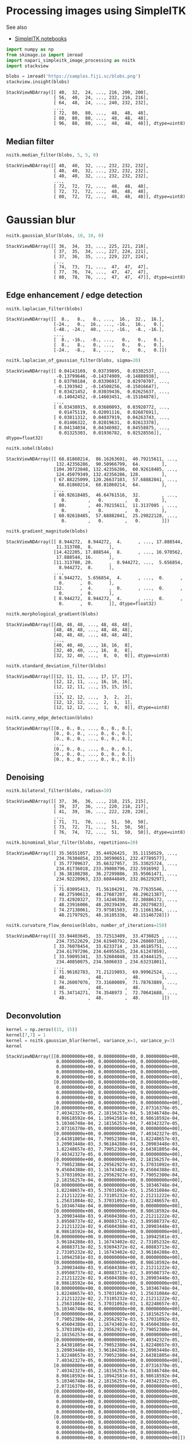 <<a3779d27-e253-458a-ab7a-5408dc9545f2>>
* Processing images using SimpleITK
  :PROPERTIES:
  :CUSTOM_ID: processing-images-using-simpleitk
  :END:
See also

- [[https://github.com/InsightSoftwareConsortium/SimpleITK-Notebooks][SimpleITK
  notebooks]]

<<36ad16e3>>
#+begin_src python
import numpy as np
from skimage.io import imread
import napari_simpleitk_image_processing as nsitk
import stackview
#+end_src

<<7e1c47f4>>
#+begin_src python
blobs = imread('https://samples.fiji.sc/blobs.png')
stackview.insight(blobs)
#+end_src

#+begin_example
StackViewNDArray([[ 40,  32,  24, ..., 216, 200, 200],
                  [ 56,  40,  24, ..., 232, 216, 216],
                  [ 64,  48,  24, ..., 240, 232, 232],
                  ...,
                  [ 72,  80,  80, ...,  48,  48,  48],
                  [ 80,  80,  80, ...,  48,  48,  48],
                  [ 96,  88,  80, ...,  48,  48,  48]], dtype=uint8)
#+end_example

<<8dec9a63>>
** Median filter
   :PROPERTIES:
   :CUSTOM_ID: median-filter
   :END:

<<766b55d8>>
#+begin_src python
nsitk.median_filter(blobs, 5, 5, 0)
#+end_src

#+begin_example
StackViewNDArray([[ 40,  40,  32, ..., 232, 232, 232],
                  [ 40,  40,  32, ..., 232, 232, 232],
                  [ 40,  40,  32, ..., 232, 232, 232],
                  ...,
                  [ 72,  72,  72, ...,  48,  48,  48],
                  [ 72,  72,  72, ...,  48,  48,  48],
                  [ 80,  72,  72, ...,  48,  48,  48]], dtype=uint8)
#+end_example

<<76f76984>>
* Gaussian blur
  :PROPERTIES:
  :CUSTOM_ID: gaussian-blur
  :END:

<<68b7f41b>>
#+begin_src python
nsitk.gaussian_blur(blobs, 10, 10, 0)
#+end_src

#+begin_example
StackViewNDArray([[ 36,  34,  33, ..., 225, 221, 218],
                  [ 37,  35,  34, ..., 227, 224, 221],
                  [ 37,  36,  35, ..., 229, 227, 224],
                  ...,
                  [ 74,  73,  71, ...,  47,  47,  47],
                  [ 77,  76,  74, ...,  47,  47,  47],
                  [ 80,  78,  76, ...,  47,  47,  47]], dtype=uint8)
#+end_example

<<cd221f10>>
** Edge enhancement / edge detection
   :PROPERTIES:
   :CUSTOM_ID: edge-enhancement--edge-detection
   :END:

<<056b6ef8>>
#+begin_src python
nsitk.laplacian_filter(blobs)
#+end_src

#+begin_example
StackViewNDArray([[  8.,   8.,   8., ...,  16.,  32.,  16.],
                  [-24.,   0.,  16., ..., -16.,  16.,   0.],
                  [-48., -24.,  40., ..., -16.,  -8., -16.],
                  ...,
                  [  8., -16.,  -8., ...,   0.,   0.,   0.],
                  [  8.,   8.,   0., ...,   0.,   0.,   0.],
                  [-24.,  -8.,   8., ...,   0.,   0.,   0.]])
#+end_example

<<6dcabad6>>
#+begin_src python
nsitk.laplacian_of_gaussian_filter(blobs, sigma=20)
#+end_src

#+begin_example
StackViewNDArray([[ 0.04143169,  0.03739895,  0.03302537, ...,
                   -0.13799646, -0.14374909, -0.14888938],
                  [ 0.03790184,  0.03396917,  0.02970707, ...,
                   -0.1393942 , -0.14508256, -0.15016647],
                  [ 0.03421452,  0.03039436,  0.02625637, ...,
                   -0.14042452, -0.14603451, -0.15104878],
                  ...,
                  [ 0.03438915,  0.03680093,  0.03920772, ...,
                    0.01475119,  0.02091116,  0.02687691],
                  [ 0.03811312,  0.04037919,  0.04263743, ...,
                    0.01406322,  0.02019631,  0.02613378],
                  [ 0.04134034,  0.04346982,  0.04558875, ...,
                    0.01325303,  0.01936782,  0.02528556]], dtype=float32)
#+end_example

<<74d2b06a>>
#+begin_src python
nsitk.sobel(blobs)
#+end_src

#+begin_example
StackViewNDArray([[ 68.81860214,  86.16263691,  40.79215611, ...,
                   132.42356286,  90.50966799,  64.        ],
                  [104.30723848, 132.42356286,  60.92618485, ...,
                   124.45079349, 132.42356286, 128.        ],
                  [ 67.88225099, 120.26637103,  57.68882041, ...,
                    68.81860214,  68.81860214,  64.        ],
                  ...,
                  [ 60.92618485,  46.64761516,  32.        , ...,
                     0.        ,   0.        ,   0.        ],
                  [ 80.        ,  40.79215611,  11.3137085 , ...,
                     0.        ,   0.        ,   0.        ],
                  [ 60.92618485,  57.68882041,  25.29822128, ...,
                     0.        ,   0.        ,   0.        ]])
#+end_example

<<b1ddde24>>
#+begin_src python
nsitk.gradient_magnitude(blobs)
#+end_src

#+begin_example
StackViewNDArray([[ 8.944272,  8.944272,  4.      , ..., 17.888544,
                   11.313708,  8.      ],
                  [14.422205, 17.888544,  8.      , ..., 16.970562,
                   17.888544, 16.      ],
                  [11.313708, 20.      ,  8.944272, ...,  5.656854,
                    8.944272,  8.      ],
                  ...,
                  [ 8.944272,  5.656854,  4.      , ...,  0.      ,
                    0.      ,  0.      ],
                  [12.      ,  4.      ,  0.      , ...,  0.      ,
                    0.      ,  0.      ],
                  [ 8.944272,  8.944272,  4.      , ...,  0.      ,
                    0.      ,  0.      ]], dtype=float32)
#+end_example

<<bf8eeb75>>
#+begin_src python
nsitk.morphological_gradient(blobs)
#+end_src

#+begin_example
StackViewNDArray([[48, 48, 48, ..., 48, 48, 48],
                  [48, 48, 48, ..., 48, 48, 48],
                  [48, 48, 48, ..., 48, 48, 48],
                  ...,
                  [40, 40, 40, ..., 16, 16,  8],
                  [32, 40, 40, ..., 16,  8,  8],
                  [32, 32, 40, ...,  8,  0,  0]], dtype=uint8)
#+end_example

<<8cfbfc64>>
#+begin_src python
nsitk.standard_deviation_filter(blobs)
#+end_src

#+begin_example
StackViewNDArray([[12, 11, 11, ..., 17, 17, 17],
                  [12, 12, 11, ..., 16, 16, 16],
                  [12, 12, 11, ..., 15, 15, 15],
                  ...,
                  [13, 12, 12, ...,  3,  2,  2],
                  [12, 12, 12, ...,  2,  1,  1],
                  [12, 12, 12, ...,  1,  0,  0]], dtype=uint8)
#+end_example

<<32804dfe>>
#+begin_src python
nsitk.canny_edge_detection(blobs)
#+end_src

#+begin_example
StackViewNDArray([[0., 0., 0., ..., 0., 0., 0.],
                  [0., 0., 0., ..., 0., 0., 0.],
                  [0., 0., 0., ..., 0., 0., 0.],
                  ...,
                  [0., 0., 0., ..., 0., 0., 0.],
                  [0., 0., 0., ..., 0., 0., 0.],
                  [0., 0., 0., ..., 0., 0., 0.]])
#+end_example

<<0c396d66>>
** Denoising
   :PROPERTIES:
   :CUSTOM_ID: denoising
   :END:

<<a9082cb0>>
#+begin_src python
nsitk.bilateral_filter(blobs, radius=10)
#+end_src

#+begin_example
StackViewNDArray([[ 37,  36,  36, ..., 218, 215, 215],
                  [ 39,  37,  36, ..., 220, 218, 217],
                  [ 41,  39,  36, ..., 222, 220, 220],
                  ...,
                  [ 71,  71,  70, ...,  51,  50,  50],
                  [ 73,  72,  71, ...,  51,  50,  50],
                  [ 76,  74,  72, ...,  51,  50,  50]], dtype=uint8)
#+end_example

<<92f0086f>>
#+begin_src python
nsitk.binominal_blur_filter(blobs, repetitions=20)
#+end_src

#+begin_example
StackViewNDArray([[ 35.56551057,  35.44926425,  35.11150529, ...,
                   234.76304854, 233.30590651, 232.47789577],
                  [ 35.77709637,  35.66327957,  35.33025724, ...,
                   234.81736018, 233.39808796, 232.5916992 ],
                  [ 36.38108298,  36.27299886,  35.95061471, ...,
                   234.92220963, 233.60844849, 232.86229297],
                  ...,
                  [ 71.83095413,  71.56104291,  70.77635546, ...,
                    48.27590613,  48.27687207,  48.29621387],
                  [ 73.42920327,  73.14246398,  72.30886172, ...,
                    48.23916006,  48.20239439,  48.20279823],
                  [ 74.27138061,  73.97581503,  73.11661364, ...,
                    48.21797925,  48.16105336,  48.15146728]])
#+end_example

<<6da97f56>>
#+begin_src python
nsitk.curvature_flow_denoise(blobs, number_of_iterations=150)
#+end_src

#+begin_example
StackViewNDArray([[ 33.94403645,  33.72513409,  33.4730825 , ...,
                   234.73522629, 234.61940792, 234.26080718],
                  [ 33.76078454,  33.6233714 ,  33.46185751, ...,
                   234.61797296, 234.64955635, 234.61247859],
                  [ 33.59095341,  33.52604048,  33.43444125, ...,
                   234.40850075, 234.5806033 , 234.63231801],
                  ...,
                  [ 71.96102783,  71.21219893,  69.99962524, ...,
                    48.        ,  48.        ,  48.        ],
                  [ 74.26007076,  73.31680089,  71.78763889, ...,
                    48.        ,  48.        ,  48.        ],
                  [ 75.34714271,  74.3548973 ,  72.70641688, ...,
                    48.        ,  48.        ,  48.        ]])
#+end_example

<<9b3b21a1>>
** Deconvolution
   :PROPERTIES:
   :CUSTOM_ID: deconvolution
   :END:

<<ffe9d20a>>
#+begin_src python
kernel = np.zeros((15, 15))
kernel[7,7] = 1
kernel = nsitk.gaussian_blur(kernel, variance_x=3, variance_y=3)
kernel
#+end_src

#+begin_example
StackViewNDArray([[0.00000000e+00, 0.00000000e+00, 0.00000000e+00,
                   0.00000000e+00, 0.00000000e+00, 0.00000000e+00,
                   0.00000000e+00, 0.00000000e+00, 0.00000000e+00,
                   0.00000000e+00, 0.00000000e+00, 0.00000000e+00,
                   0.00000000e+00, 0.00000000e+00, 0.00000000e+00],
                  [0.00000000e+00, 0.00000000e+00, 0.00000000e+00,
                   0.00000000e+00, 0.00000000e+00, 0.00000000e+00,
                   0.00000000e+00, 0.00000000e+00, 0.00000000e+00,
                   0.00000000e+00, 0.00000000e+00, 0.00000000e+00,
                   0.00000000e+00, 0.00000000e+00, 0.00000000e+00],
                  [0.00000000e+00, 0.00000000e+00, 2.07316370e-05,
                   7.40342327e-05, 2.18156257e-04, 5.10346748e-04,
                   8.98618592e-04, 1.10942581e-03, 8.98618592e-04,
                   5.10346748e-04, 2.18156257e-04, 7.40342327e-05,
                   2.07316370e-05, 0.00000000e+00, 0.00000000e+00],
                  [0.00000000e+00, 0.00000000e+00, 7.40342327e-05,
                   2.64381805e-04, 7.79052380e-04, 1.82248657e-03,
                   3.20903448e-03, 3.96184288e-03, 3.20903448e-03,
                   1.82248657e-03, 7.79052380e-04, 2.64381805e-04,
                   7.40342327e-05, 0.00000000e+00, 0.00000000e+00],
                  [0.00000000e+00, 0.00000000e+00, 2.18156257e-04,
                   7.79052380e-04, 2.29562927e-03, 5.37031092e-03,
                   9.45604388e-03, 1.16743402e-02, 9.45604388e-03,
                   5.37031092e-03, 2.29562927e-03, 7.79052380e-04,
                   2.18156257e-04, 0.00000000e+00, 0.00000000e+00],
                  [0.00000000e+00, 0.00000000e+00, 5.10346748e-04,
                   1.82248657e-03, 5.37031092e-03, 1.25631084e-02,
                   2.21211222e-02, 2.73105232e-02, 2.21211222e-02,
                   1.25631084e-02, 5.37031092e-03, 1.82248657e-03,
                   5.10346748e-04, 0.00000000e+00, 0.00000000e+00],
                  [0.00000000e+00, 0.00000000e+00, 8.98618592e-04,
                   3.20903448e-03, 9.45604388e-03, 2.21211222e-02,
                   3.89508737e-02, 4.80883713e-02, 3.89508737e-02,
                   2.21211222e-02, 9.45604388e-03, 3.20903448e-03,
                   8.98618592e-04, 0.00000000e+00, 0.00000000e+00],
                  [0.00000000e+00, 0.00000000e+00, 1.10942581e-03,
                   3.96184288e-03, 1.16743402e-02, 2.73105232e-02,
                   4.80883713e-02, 5.93694372e-02, 4.80883713e-02,
                   2.73105232e-02, 1.16743402e-02, 3.96184288e-03,
                   1.10942581e-03, 0.00000000e+00, 0.00000000e+00],
                  [0.00000000e+00, 0.00000000e+00, 8.98618592e-04,
                   3.20903448e-03, 9.45604388e-03, 2.21211222e-02,
                   3.89508737e-02, 4.80883713e-02, 3.89508737e-02,
                   2.21211222e-02, 9.45604388e-03, 3.20903448e-03,
                   8.98618592e-04, 0.00000000e+00, 0.00000000e+00],
                  [0.00000000e+00, 0.00000000e+00, 5.10346748e-04,
                   1.82248657e-03, 5.37031092e-03, 1.25631084e-02,
                   2.21211222e-02, 2.73105232e-02, 2.21211222e-02,
                   1.25631084e-02, 5.37031092e-03, 1.82248657e-03,
                   5.10346748e-04, 0.00000000e+00, 0.00000000e+00],
                  [0.00000000e+00, 0.00000000e+00, 2.18156257e-04,
                   7.79052380e-04, 2.29562927e-03, 5.37031092e-03,
                   9.45604388e-03, 1.16743402e-02, 9.45604388e-03,
                   5.37031092e-03, 2.29562927e-03, 7.79052380e-04,
                   2.18156257e-04, 0.00000000e+00, 0.00000000e+00],
                  [0.00000000e+00, 0.00000000e+00, 7.40342327e-05,
                   2.64381805e-04, 7.79052380e-04, 1.82248657e-03,
                   3.20903448e-03, 3.96184288e-03, 3.20903448e-03,
                   1.82248657e-03, 7.79052380e-04, 2.64381805e-04,
                   7.40342327e-05, 0.00000000e+00, 0.00000000e+00],
                  [0.00000000e+00, 0.00000000e+00, 2.07316370e-05,
                   7.40342327e-05, 2.18156257e-04, 5.10346748e-04,
                   8.98618592e-04, 1.10942581e-03, 8.98618592e-04,
                   5.10346748e-04, 2.18156257e-04, 7.40342327e-05,
                   2.07316370e-05, 0.00000000e+00, 0.00000000e+00],
                  [0.00000000e+00, 0.00000000e+00, 0.00000000e+00,
                   0.00000000e+00, 0.00000000e+00, 0.00000000e+00,
                   0.00000000e+00, 0.00000000e+00, 0.00000000e+00,
                   0.00000000e+00, 0.00000000e+00, 0.00000000e+00,
                   0.00000000e+00, 0.00000000e+00, 0.00000000e+00],
                  [0.00000000e+00, 0.00000000e+00, 0.00000000e+00,
                   0.00000000e+00, 0.00000000e+00, 0.00000000e+00,
                   0.00000000e+00, 0.00000000e+00, 0.00000000e+00,
                   0.00000000e+00, 0.00000000e+00, 0.00000000e+00,
                   0.00000000e+00, 0.00000000e+00, 0.00000000e+00]])
#+end_example

<<f92e6cde>>
#+begin_src python
nsitk.richardson_lucy_deconvolution(blobs, kernel)
#+end_src

#+begin_example
StackViewNDArray([[ 43.83245666,  26.81790698,  14.91160491, ...,
                   211.35817734, 188.64286128, 185.95219472],
                  [ 76.59179201,  38.84667003,  16.36094758, ...,
                   234.20469078, 212.65568984, 210.19295382],
                  [ 83.5561574 ,  47.00775022,  18.09241321, ...,
                   249.58045699, 237.62628193, 235.30606438],
                  ...,
                  [ 66.97847756,  80.74987515,  85.84440382, ...,
                    47.1919825 ,  46.56816509,  46.60000493],
                  [ 81.8243559 ,  84.54477811,  85.95353275, ...,
                    46.63096005,  46.19254804,  46.52328468],
                  [106.55526755,  95.76158211,  84.16270399, ...,
                    46.14923815,  45.65454142,  46.05176431]])
#+end_example

<<b3643ac9>>
#+begin_src python
nsitk.wiener_deconvolution(blobs, kernel)
#+end_src

#+begin_example
StackViewNDArray([[-3.19548839e+02,  2.04451487e+02,  1.04841780e+02,
                   ..., -1.12294425e+02, -4.56854602e+02,
                    7.82500372e+01],
                  [-2.84934726e+02,  2.16582708e+02,  5.93714472e+01,
                   ...,  7.50198987e+01, -2.87164252e+01,
                    5.82257909e+02],
                  [-1.37726173e+02,  3.80843414e+02,  7.34047268e+01,
                   ...,  4.05168866e+02,  3.61567771e+02,
                    1.07458198e+03],
                  ...,
                  [ 2.11035315e+02,  7.03694564e+01,  1.14019646e+02,
                   ..., -1.72707341e+02, -1.92517887e+02,
                   -3.47929656e+02],
                  [ 1.66002803e+02,  2.71788514e+01, -9.87918137e-02,
                   ...,  2.12195907e+02,  1.41878134e+02,
                    9.40330836e+00],
                  [ 1.85390826e+02,  2.08516391e+01,  4.54073732e+01,
                   ...,  2.37085245e+02,  3.10593709e+02,
                    2.49402887e+02]])
#+end_example

<<1e6d2f4f>>
#+begin_src python
nsitk.tikhonov_deconvolution(blobs, kernel, regularization_constant=0.5)
#+end_src

#+begin_example
StackViewNDArray([[ 29.53713205,  23.79447052,  17.99095403, ...,
                   146.64840885, 139.69083518, 135.69531842],
                  [ 32.43096945,  26.24976008,  20.3389355 , ...,
                   152.07760507, 146.36281506, 143.01025057],
                  [ 31.57203508,  26.67702692,  22.44295313, ...,
                   157.34034337, 152.8851905 , 150.20066893],
                  ...,
                  [ 50.09552598,  51.33430291,  51.75396249, ...,
                    31.93115703,  31.8491745 ,  31.79274509],
                  [ 55.15120207,  54.90066768,  53.94418082, ...,
                    32.05843939,  32.00518694,  31.97868156],
                  [ 59.74229131,  57.81152308,  55.27038689, ...,
                    32.30391371,  32.27966139,  32.27369132]])
#+end_example

<<641cd5eb>>
** Background / foreground removal
   :PROPERTIES:
   :CUSTOM_ID: background--foreground-removal
   :END:

<<6394778f>>
#+begin_src python
nsitk.white_top_hat(blobs)
#+end_src

#+begin_example
StackViewNDArray([[ 0.,  0.,  0., ...,  0.,  0.,  0.],
                  [16.,  8.,  0., ..., 32., 16.,  0.],
                  [24., 24.,  8., ..., 40., 32.,  0.],
                  ...,
                  [ 0.,  8.,  8., ...,  0.,  0.,  0.],
                  [ 0.,  0.,  8., ...,  0.,  0.,  0.],
                  [ 0.,  0.,  0., ...,  0.,  0.,  0.]])
#+end_example

<<ed2c0e07>>
#+begin_src python
nsitk.black_top_hat(blobs)
#+end_src

#+begin_example
StackViewNDArray([[ 0.,  0.,  8., ...,  0.,  0.,  0.],
                  [ 0.,  0.,  8., ...,  0.,  0.,  0.],
                  [ 0.,  8., 16., ...,  0.,  0.,  0.],
                  ...,
                  [ 0.,  0.,  0., ...,  0.,  0.,  0.],
                  [ 0.,  0.,  0., ...,  0.,  0.,  0.],
                  [ 0.,  0.,  0., ...,  0.,  0.,  0.]])
#+end_example

<<61fb6a19>>
#+begin_src python
nsitk.h_maxima(blobs, height=100)
#+end_src

#+begin_example
StackViewNDArray([[ 32,  32,  24, ..., 148, 148, 148],
                  [ 32,  32,  24, ..., 148, 148, 148],
                  [ 32,  32,  24, ..., 148, 148, 148],
                  ...,
                  [ 56,  56,  56, ...,  48,  48,  48],
                  [ 56,  56,  56, ...,  48,  48,  48],
                  [ 56,  56,  56, ...,  48,  48,  48]], dtype=uint8)
#+end_example

<<392a5397>>
#+begin_src python
nsitk.h_minima(blobs, height=100)
#+end_src

#+begin_example
StackViewNDArray([[108, 108, 108, ..., 232, 232, 232],
                  [108, 108, 108, ..., 232, 232, 232],
                  [108, 108, 108, ..., 240, 232, 232],
                  ...,
                  [108, 108, 108, ..., 108, 108, 108],
                  [108, 108, 108, ..., 108, 108, 108],
                  [108, 108, 108, ..., 108, 108, 108]], dtype=uint8)
#+end_example

<<116ec5ed>>
** Other filters
   :PROPERTIES:
   :CUSTOM_ID: other-filters
   :END:

<<12005b26>>
#+begin_src python
rescaled = nsitk.rescale_intensity(blobs)

print(rescaled.max())

rescaled
#+end_src

#+begin_example
0.9999999999999999
#+end_example

#+begin_example
StackViewNDArray([[0.13333333, 0.1       , 0.06666667, ..., 0.86666667,
                   0.8       , 0.8       ],
                  [0.2       , 0.13333333, 0.06666667, ..., 0.93333333,
                   0.86666667, 0.86666667],
                  [0.23333333, 0.16666667, 0.06666667, ..., 0.96666667,
                   0.93333333, 0.93333333],
                  ...,
                  [0.26666667, 0.3       , 0.3       , ..., 0.16666667,
                   0.16666667, 0.16666667],
                  [0.3       , 0.3       , 0.3       , ..., 0.16666667,
                   0.16666667, 0.16666667],
                  [0.36666667, 0.33333333, 0.3       , ..., 0.16666667,
                   0.16666667, 0.16666667]])
#+end_example

<<e996cc45>>
#+begin_src python
nsitk.adaptive_histogram_equalization(blobs, radius_x=5, radius_y=5)
#+end_src

#+begin_example
StackViewNDArray([[119.50977373,  87.56177064,  55.30237745, ...,
                    96.89270529,  79.79918119,  80.82263557],
                  [161.23418447, 115.59380895,  53.4020973 , ...,
                   132.19622123,  97.83247995,  99.80753282],
                  [173.72644923, 139.67014505,  51.82205108, ...,
                   175.00137272, 138.17574745, 141.85426313],
                  ...,
                  [124.81910604, 158.90641677, 161.15876581, ...,
                   104.79459468, 103.09188644, 102.94053513],
                  [153.06771667, 156.20188299, 158.7294625 , ...,
                   103.99999856, 101.92431687, 101.5783686 ],
                  [182.90615321, 173.21626885, 155.61706799, ...,
                   106.11892293, 103.99999837, 103.99999746]])
#+end_example

<<da2dfba6>>
#+begin_src python
nsitk.invert_intensity(blobs)
#+end_src

#+begin_example
StackViewNDArray([[215, 223, 231, ...,  39,  55,  55],
                  [199, 215, 231, ...,  23,  39,  39],
                  [191, 207, 231, ...,  15,  23,  23],
                  ...,
                  [183, 175, 175, ..., 207, 207, 207],
                  [175, 175, 175, ..., 207, 207, 207],
                  [159, 167, 175, ..., 207, 207, 207]], dtype=uint8)
#+end_example

<<40d2f561-d6a2-49b9-8fe6-489550617f1c>>
#+begin_src python
#+end_src

